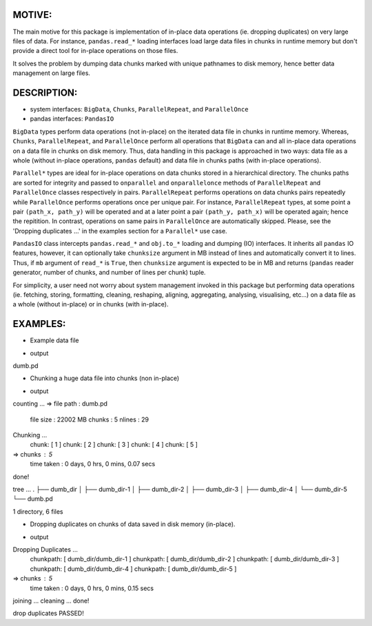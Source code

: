 
MOTIVE:
------
The main motive for this package is implementation of in-place data operations (ie. dropping duplicates) on very large files of data. For instance, ``pandas.read_*`` loading interfaces load large data files in chunks in runtime memory but don't provide a direct tool for in-place operations on those files.

It solves the problem by dumping data chunks marked with unique pathnames to disk memory, hence better data management on large files.


DESCRIPTION:
-----------
+ system interfaces: ``BigData``, ``Chunks``, ``ParallelRepeat``, and ``ParallelOnce``
+ pandas interfaces: ``PandasIO``

``BigData`` types perform data operations (not in-place) on the iterated data file in chunks in runtime memory. Whereas, ``Chunks``, ``ParallelRepeat``, and ``ParallelOnce`` perform all operations that ``BigData`` can and all in-place data operations on a data file in chunks on disk memory. Thus, data handling in this package is approached in two ways: data file as a whole (without in-place operations, ``pandas`` default) and data file in chunks paths (with in-place operations).

``Parallel*`` types are ideal for in-place operations on data chunks stored in a hierarchical directory. The chunks paths are sorted for integrity and passed to ``onparallel`` and ``onparallelonce`` methods of ``ParallelRepeat`` and ``ParallelOnce`` classes respectively in pairs. ``ParallelRepeat`` performs operations on data chunks pairs repeatedly while ``ParallelOnce`` performs operations once per unique pair. For instance, ``ParallelRepeat`` types, at some point a pair ``(path_x, path_y)`` will be operated and at a later point a pair ``(path_y, path_x)`` will be operated again; hence the repitition. In contrast, operations on same pairs in ``ParallelOnce`` are automatically skipped. Please, see the 'Dropping duplicates ...' in the examples section for a ``Parallel*`` use case.

``PandasIO`` class intercepts ``pandas.read_*`` and ``obj.to_*`` loading and dumping (IO) interfaces. It inherits all ``pandas`` IO features, however, it can optionally take ``chunksize`` argument in MB instead of lines and automatically convert it to lines. Thus, if ``mb`` argument of ``read_*`` is ``True``, then ``chunksize`` argument is expected to be in MB and returns (``pandas`` reader generator, number of chunks, and number of lines per chunk) tuple. 

For simplicity, a user need not worry about system management invoked in this package but performing data operations (ie. fetching, storing, formatting, cleaning, reshaping, aligning, aggregating, analysing, visualising, etc...) on a data file as a whole (without in-place) or in chunks (with in-place). 


EXAMPLES:
--------
- Example data file 

.. code-block:: python
	import numpy   as np
    	import pandas  as pd
    	import datamgr as mgr

    	file      = 'dumb.pd'
    	chunksdir = 'dumb_dir'

    	# create data
    	data  = np.random.randn(1000).reshape((100, 10))
    	data  = pd.DataFrame(data)
    	data.drop_duplicates(inplace=True)
    	data1 = pd.concat([data, data.iloc[:25]])        # duplicate
    	shuff = np.random.permutation(len(data1))        # shuffler
    	data1 = data1.take(shuff)			 # shuffle
    	data1.to_json(file, lines=True, orient='records')

    	# peek
    	!ls

- output

dumb.pd



- Chunking a huge data file into chunks (non in-place)

.. code-block:: python
	# Chop data into chunks
	class ChunkIt(mgr.BigData):
    	operation = 'Chunking ...'                 # for verbosity
    
    	# called in __init__ implicitly
    	def init(self):
        	pdIO = mgr.PandasIO(verbosity=True)
        	# if mb=True, else pandas defaults
        	data, nchunks, nlines = pdIO.read_json(file, mb=True, 
                	                               chunksize=0.005, 
                        	                       lines=True)
        	self.operate(data, chunksdir, nchunks)
        
    	def onchunkdata(self, data, chunkpath):
        	# more data operations here
        	data.to_json(chunkpath, lines=True, orient='records')
	# run
	ChunkIt(verbosity=2)

	# peek
	print('tree ...')
	!tree

- output

counting ...
=> file path  : dumb.pd
   file size  : 22002 MB
   chunks     : 5
   nlines     : 29
Chunking ...
	 chunk: [ 1 ]
	 chunk: [ 2 ]
	 chunk: [ 3 ]
	 chunk: [ 4 ]
	 chunk: [ 5 ]
=> chunks     : 5
   time taken : 0 days, 0 hrs, 0 mins, 0.07 secs
done!


tree ...
.
├── dumb_dir
│   ├── dumb_dir-1
│   ├── dumb_dir-2
│   ├── dumb_dir-3
│   ├── dumb_dir-4
│   └── dumb_dir-5
└── dumb.pd

1 directory, 6 files



- Dropping duplicates on chunks of data saved in disk memory (in-place).

.. code-block:: python
	# drop duplicates
	class DropDup(mgr.ParallelOnce):
    	operation = 'Dropping Duplicates ...'         # for verbosity
    
    	# called in __init__ implicitly
    	def init(self):
        	# in-place operation (file)
        	self.operate(chunksdir, file, True)
        
        	# prove operation accuracy
        	data2 = pd.read_json(file, lines=True)
        	if len(data2) == len(data):
            	print('drop duplicates PASSED!')
        	else:
            	print('drop duplicates FAILED!')
            
    	def onparallelonce(self, selfpath, parallelpath):
        	# operate on self data chunk
        	if selfpath == parallelpath:
            	data = self.loadself(selfpath)
            	data.drop_duplicates(inplace=True)
            	self.dumpself(data)
            	self.data = data
            	return
        	# operate on parallel data chunk
        	df2 = self.loadparallel(parallelpath)
        	if self.data.empty or df2.empty: return
        	df  = pd.concat([self.data, df2], keys=['df1', 'df2'])
        	dup = df.duplicated()
        	dup = dup.loc['df2']
        	df2 = df2[~dup]
        	self.dumpparallel(df2)
            
    	def loadself(self, selfpath):
        	self.selfpath = selfpath
        	return pd.read_json(selfpath, lines=True)
    
    	def dumpself(self, selfdata):
        	selfdata.to_json(self.selfpath, lines=True, orient='records')
        
    	def loadparallel(self, parallelpath):
        	self.parallelpath = parallelpath
        	return pd.read_json(parallelpath, lines=True)
    
    	def dumpparallel(self, paralleldata):
        	paralleldata.to_json(self.parallelpath, lines=True, orient='records')

	# run
	DropDup(verbosity=2)

- output

Dropping Duplicates ...
	 chunkpath: [ dumb_dir/dumb_dir-1 ]
	 chunkpath: [ dumb_dir/dumb_dir-2 ]
	 chunkpath: [ dumb_dir/dumb_dir-3 ]
	 chunkpath: [ dumb_dir/dumb_dir-4 ]
	 chunkpath: [ dumb_dir/dumb_dir-5 ]
=> chunks     : 5
   time taken : 0 days, 0 hrs, 0 mins, 0.15 secs
joining   ...
cleaning  ...
done!


drop duplicates PASSED!
